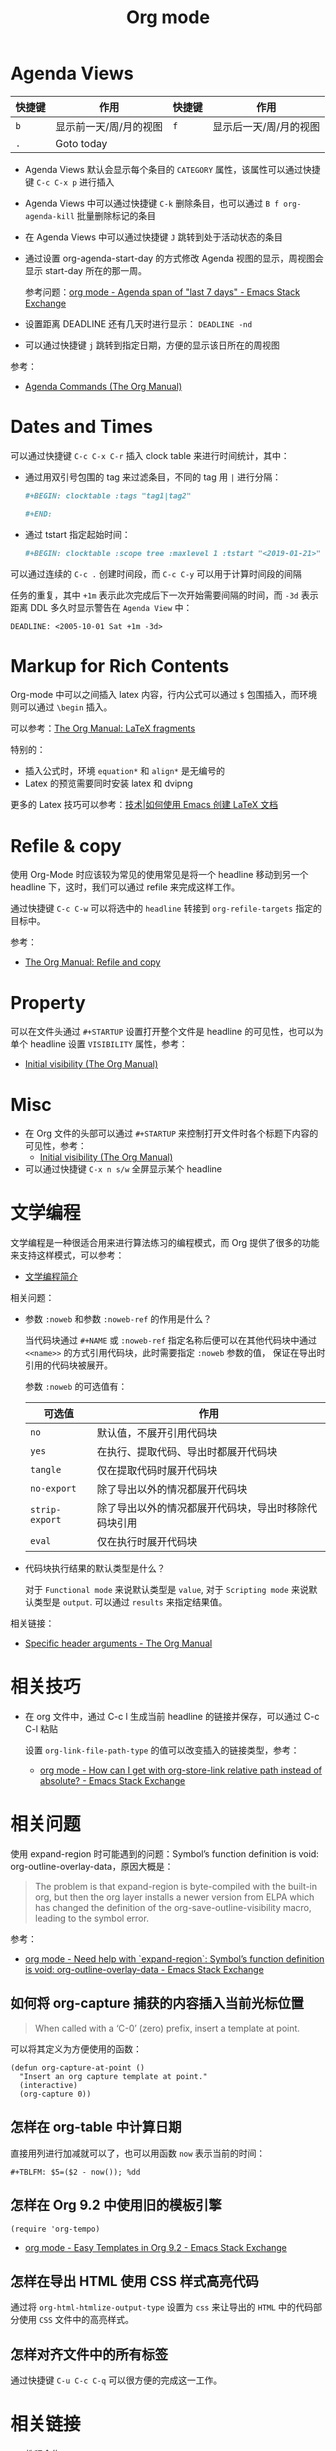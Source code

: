 #+TITLE:      Org mode

* 目录                                                    :TOC_4_gh:noexport:
- [[#agenda-views][Agenda Views]]
- [[#dates-and-times][Dates and Times]]
- [[#markup-for-rich-contents][Markup for Rich Contents]]
- [[#refile--copy][Refile & copy]]
- [[#property][Property]]
- [[#misc][Misc]]
- [[#文学编程][文学编程]]
- [[#相关技巧][相关技巧]]
- [[#相关问题][相关问题]]
  - [[#如何将-org-capture-捕获的内容插入当前光标位置][如何将 org-capture 捕获的内容插入当前光标位置]]
  - [[#怎样在-org-table-中计算日期][怎样在 org-table 中计算日期]]
  - [[#怎样在-org-92-中使用旧的模板引擎][怎样在 Org 9.2 中使用旧的模板引擎]]
  - [[#怎样在导出-html-使用-css-样式高亮代码][怎样在导出 HTML 使用 CSS 样式高亮代码]]
  - [[#怎样对齐文件中的所有标签][怎样对齐文件中的所有标签]]
- [[#相关链接][相关链接]]

* Agenda Views
  |--------+------------------------+--------+------------------------|
  | 快捷键 | 作用                   | 快捷键 | 作用                   |
  |--------+------------------------+--------+------------------------|
  | =b=      | 显示前一天/周/月的视图 | =f=      | 显示后一天/周/月的视图 |
  | =.=      | Goto today             |        |                        |
  |--------+------------------------+--------+------------------------|

  + Agenda Views 默认会显示每个条目的 ~CATEGORY~ 属性，该属性可以通过快捷键 ~C-c C-x p~ 进行插入

  + Agenda Views 中可以通过快捷键 ~C-k~ 删除条目，也可以通过 ~B f org-agenda-kill~ 批量删除标记的条目

  + 在 Agenda Views 中可以通过快捷键 ~J~ 跳转到处于活动状态的条目

  + 通过设置 org-agenda-start-day 的方式修改 Agenda 视图的显示，周视图会显示 start-day 所在的那一周。

    参考问题：[[https://emacs.stackexchange.com/questions/13075/agenda-span-of-last-7-days][org mode - Agenda span of "last 7 days" - Emacs Stack Exchange]]

  + 设置距离 DEADLINE 还有几天时进行显示： ~DEADLINE -nd~

  + 可以通过快捷键 ~j~ 跳转到指定日期，方便的显示该日所在的周视图

  参考：
  + [[https://orgmode.org/manual/Agenda-Commands.html][Agenda Commands (The Org Manual)]]

* Dates and Times
  可以通过快捷键 ~C-c C-x C-r~ 插入 clock table 来进行时间统计，其中：
  + 通过用双引号包围的 tag 来过滤条目，不同的 tag 用 ~|~ 进行分隔：
     #+BEGIN_SRC org
       ,#+BEGIN: clocktable :tags "tag1|tag2"

       ,#+END:
     #+END_SRC

  + 通过 tstart 指定起始时间：
    #+BEGIN_SRC org
      ,#+BEGIN: clocktable :scope tree :maxlevel 1 :tstart "<2019-01-21>"
    #+END_SRC

  可以通过连续的 ~C-c .~ 创建时间段，而 ~C-c C-y~ 可以用于计算时间段的间隔

  任务的重复，其中 =+1m= 表示此次完成后下一次开始需要间隔的时间，而 =-3d= 表示距离 DDL 多久时显示警告在 =Agenda View= 中：
  #+begin_example
    DEADLINE: <2005-10-01 Sat +1m -3d>
  #+end_example

* Markup for Rich Contents
  Org-mode 中可以之间插入 latex 内容，行内公式可以通过 ~$~ 包围插入，而环境则可以通过 ~\begin~ 插入。

  可以参考：[[https://orgmode.org/manual/LaTeX-fragments.html#LaTeX-fragments][The Org Manual: LaTeX fragments]]

  特别的：
  + 插入公式时，环境 ~equation*~ 和 ~align*~ 是无编号的
  + Latex 的预览需要同时安装 latex 和 dvipng
    
  更多的 Latex 技巧可以参考：[[https://linux.cn/article-10269-1.html][技术|如何使用 Emacs 创建 LaTeX 文档]]

* Refile & copy
  使用 Org-Mode 时应该较为常见的使用常见是将一个 headline 移动到另一个 headline 下，这时，我们可以通过 refile 来完成这样工作。

  通过快捷键 ~C-c C-w~ 可以将选中的 ~headline~ 转接到 ~org-refile-targets~ 指定的目标中。

  参考：
  + [[https://orgmode.org/manual/Refile-and-copy.html#DOCF94][The Org Manual: Refile and copy]]

* Property
  可以在文件头通过 =#+STARTUP= 设置打开整个文件是 headline 的可见性，也可以为单个 headline 设置 =VISIBILITY= 属性，参考：
  + [[https://orgmode.org/manual/Initial-visibility.html][Initial visibility (The Org Manual)]]

* Misc
  + 在 Org 文件的头部可以通过 ~#+STARTUP~ 来控制打开文件时各个标题下内容的可见性，参考：
    + [[https://orgmode.org/manual/Initial-visibility.html][Initial visibility (The Org Manual)]]
  + 可以通过快捷键 =C-x n s/w= 全屏显示某个 headline

* 文学编程
  文学编程是一种很适合用来进行算法练习的编程模式，而 Org 提供了很多的功能来支持这样模式，可以参考：
  + [[https://github.com/lujun9972/emacs-document/blob/master/org-mode/%E6%96%87%E5%AD%A6%E7%BC%96%E7%A8%8B%E7%AE%80%E4%BB%8B.org][文学编程简介]]

  相关问题：
  + 参数 ~:noweb~ 和参数 ~:noweb-ref~ 的作用是什么？
    
    当代码块通过 ~#+NAME~ 或 ~:noweb-ref~ 指定名称后便可以在其他代码块中通过 ~<<name>>~ 的方式引用代码块，此时需要指定 ~:noweb~ 参数的值，
    保证在导出时引用的代码块被展开。

    参数 ~:noweb~ 的可选值有：
    |--------------+------------------------------------------------------|
    | 可选值       | 作用                                                 |
    |--------------+------------------------------------------------------|
    | ~no~           | 默认值，不展开引用代码块                             |
    | ~yes~          | 在执行、提取代码、导出时都展开代码块                 |
    | ~tangle~       | 仅在提取代码时展开代码块                             |
    | ~no-export~    | 除了导出以外的情况都展开代码块                       |
    | ~strip-export~ | 除了导出以外的情况都展开代码块，导出时移除代码块引用 |
    | ~eval~         | 仅在执行时展开代码块                                 |
    |--------------+------------------------------------------------------|

  + 代码块执行结果的默认类型是什么？

    对于 ~Functional mode~ 来说默认类型是 ~value~, 对于 ~Scripting mode~ 来说默认类型是 ~output~. 可以通过 ~results~ 来指定结果值。

  相关链接：
  + [[https://www.gnu.org/software/emacs/manual/html_node/org/Specific-header-arguments.html#Specific-header-arguments][Specific header arguments - The Org Manual]]
  
* 相关技巧
  + 在 org 文件中，通过 C-c l 生成当前 headline 的链接并保存，可以通过 C-c C-l 粘贴
    
    设置 =org-link-file-path-type= 的值可以改变插入的链接类型，参考：
    + [[https://emacs.stackexchange.com/questions/32601/how-can-i-get-with-org-store-link-relative-path-instead-of-absolute][org mode - How can I get with org-store-link relative path instead of absolute? - Emacs Stack Exchange]]

* 相关问题
  使用 expand-region 时可能遇到的问题：Symbol’s function definition is void: org-outline-overlay-data，原因大概是：
  #+begin_quote
  The problem is that expand-region is byte-compiled with the built-in org, but then the org layer installs a newer version from ELPA which has changed the definition of the org-save-outline-visibility macro, leading to the symbol error.
  #+end_quote

  参考：
  + [[https://emacs.stackexchange.com/questions/49066/need-help-with-expand-region-symbol-s-function-definition-is-void-org-outlin][org mode - Need help with `expand-region`: Symbol’s function definition is void: org-outline-overlay-data - Emacs Stack Exchange]]

** 如何将 org-capture 捕获的内容插入当前光标位置
   #+BEGIN_QUOTE
   When called with a ‘C-0’ (zero) prefix, insert a template at point.
   #+END_QUOTE

   可以将其定义为方便使用的函数：
   #+BEGIN_SRC elisp
     (defun org-capture-at-point ()
       "Insert an org capture template at point."
       (interactive)
       (org-capture 0))
   #+END_SRC

** 怎样在 org-table 中计算日期
   直接用列进行加减就可以了，也可以用函数 ~now~ 表示当前的时间：
   #+BEGIN_EXAMPLE
    ,#+TBLFM: $5=($2 - now()); %dd
   #+END_EXAMPLE

** 怎样在 Org 9.2 中使用旧的模板引擎
   #+BEGIN_SRC elisp
     (require 'org-tempo)
   #+END_SRC

   + [[https://emacs.stackexchange.com/questions/46988/easy-templates-in-org-9-2][org mode - Easy Templates in Org 9.2 - Emacs Stack Exchange]]

** 怎样在导出 HTML 使用 CSS 样式高亮代码
   通过将 ~org-html-htmlize-output-type~ 设置为 ~css~ 来让导出的 ~HTML~ 中的代码部分使用 ~CSS~ 文件中的高亮样式。

** 怎样对齐文件中的所有标签
   通过快捷键 ~C-u C-c C-q~ 可以很方便的完成这一工作。

* 相关链接
  + 教程合集：
    + [[https://blog.csdn.net/u014801157/article/details/24372485][Emacs 月月积累（终结篇）：熟练使用 org-mode 管理日常事务_R语言与生物信息学-CSDN博客]]
    + [[http://doc.norang.ca/org-mode.html][Org Mode - Organize Your Life In Plain Text!]]
    + [[https://www.cnblogs.com/open_source/archive/2011/07/17/2108747.html][Org-mode 简明手册 - open source - 博客园]]
    + [[http://www.voidcn.com/article/p-evkruzgd-hr.html][用Org-mode实践《奇特的一生》 - 程序园]]

